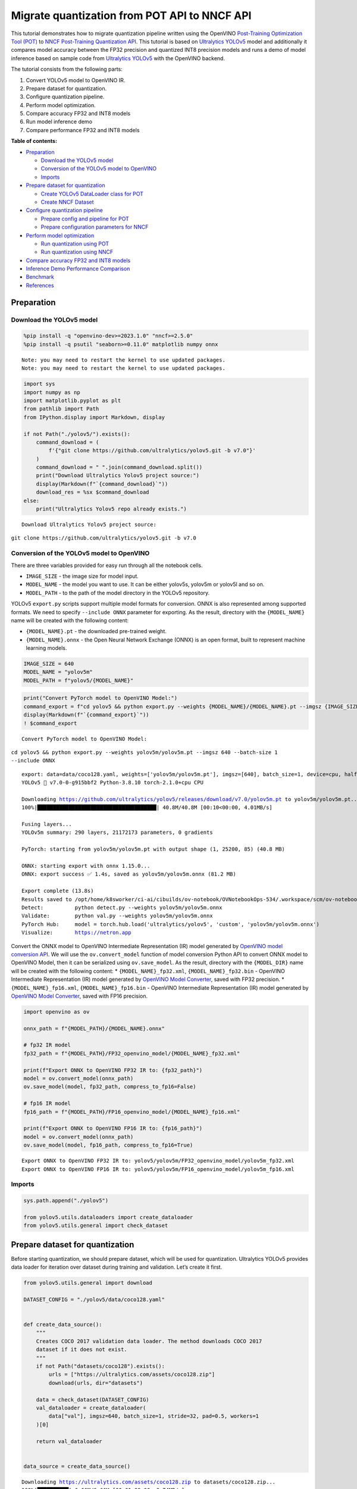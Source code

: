 Migrate quantization from POT API to NNCF API
=============================================

This tutorial demonstrates how to migrate quantization pipeline written
using the OpenVINO `Post-Training Optimization Tool
(POT) <https://docs.openvino.ai/2023.0/pot_introduction.html>`__ to
`NNCF Post-Training Quantization
API <https://docs.openvino.ai/nightly/basic_quantization_flow.html>`__.
This tutorial is based on `Ultralytics
YOLOv5 <https://github.com/ultralytics/yolov5>`__ model and additionally
it compares model accuracy between the FP32 precision and quantized INT8
precision models and runs a demo of model inference based on sample code
from `Ultralytics YOLOv5 <https://github.com/ultralytics/yolov5>`__ with
the OpenVINO backend.

The tutorial consists from the following parts:

1. Convert YOLOv5 model to OpenVINO IR.
2. Prepare dataset for quantization.
3. Configure quantization pipeline.
4. Perform model optimization.
5. Compare accuracy FP32 and INT8 models
6. Run model inference demo
7. Compare performance FP32 and INT8 models

**Table of contents:**


-  `Preparation <#preparation>`__

   -  `Download the YOLOv5 model <#download-the-yolov-model>`__
   -  `Conversion of the YOLOv5 model to
      OpenVINO <#conversion-of-the-yolov-model-to-openvino>`__
   -  `Imports <#imports>`__

-  `Prepare dataset for
   quantization <#prepare-dataset-for-quantization>`__

   -  `Create YOLOv5 DataLoader class for
      POT <#create-yolov-dataloader-class-for-pot>`__
   -  `Create NNCF Dataset <#create-nncf-dataset>`__

-  `Configure quantization
   pipeline <#configure-quantization-pipeline>`__

   -  `Prepare config and pipeline for
      POT <#prepare-config-and-pipeline-for-pot>`__
   -  `Prepare configuration parameters for
      NNCF <#prepare-configuration-parameters-for-nncf>`__

-  `Perform model optimization <#perform-model-optimization>`__

   -  `Run quantization using
      POT <#run-quantization-using-pot>`__
   -  `Run quantization using
      NNCF <#run-quantization-using-nncf>`__

-  `Compare accuracy FP32 and INT8
   models <#compare-accuracy-fp-and-int-models>`__
-  `Inference Demo Performance
   Comparison <#inference-demo-performance-comparison>`__
-  `Benchmark <#benchmark>`__
-  `References <#references>`__

Preparation 
-----------------------------------------------------

Download the YOLOv5 model 
~~~~~~~~~~~~~~~~~~~~~~~~~~~~~~~~~~~~~~~~~~~~~~~~~~~~~~~~~~~~~~~~~~~

.. code:: ipython3

    %pip install -q "openvino-dev>=2023.1.0" "nncf>=2.5.0"
    %pip install -q psutil "seaborn>=0.11.0" matplotlib numpy onnx


.. parsed-literal::

    Note: you may need to restart the kernel to use updated packages.
    Note: you may need to restart the kernel to use updated packages.


.. code:: ipython3

    import sys
    import numpy as np
    import matplotlib.pyplot as plt
    from pathlib import Path
    from IPython.display import Markdown, display
    
    if not Path("./yolov5/").exists():
        command_download = (
            f'{"git clone https://github.com/ultralytics/yolov5.git -b v7.0"}'
        )
        command_download = " ".join(command_download.split())
        print("Download Ultralytics Yolov5 project source:")
        display(Markdown(f"`{command_download}`"))
        download_res = %sx $command_download
    else:
        print("Ultralytics Yolov5 repo already exists.")


.. parsed-literal::

    Download Ultralytics Yolov5 project source:



``git clone https://github.com/ultralytics/yolov5.git -b v7.0``


Conversion of the YOLOv5 model to OpenVINO 
~~~~~~~~~~~~~~~~~~~~~~~~~~~~~~~~~~~~~~~~~~~~~~~~~~~~~~~~~~~~~~~~~~~~~~~~~~~~~~~~~~~~

There are three variables provided for easy run through all the notebook
cells.

-  ``IMAGE_SIZE`` - the image size for model input.
-  ``MODEL_NAME`` - the model you want to use. It can be either yolov5s,
   yolov5m or yolov5l and so on.
-  ``MODEL_PATH`` - to the path of the model directory in the YOLOv5
   repository.

YOLOv5 ``export.py`` scripts support multiple model formats for
conversion. ONNX is also represented among supported formats. We need to
specify ``--include ONNX`` parameter for exporting. As the result,
directory with the ``{MODEL_NAME}`` name will be created with the
following content:

-  ``{MODEL_NAME}.pt`` - the downloaded pre-trained weight.
-  ``{MODEL_NAME}.onnx`` - the Open Neural Network Exchange (ONNX) is an
   open format, built to represent machine learning models.

.. code:: ipython3

    IMAGE_SIZE = 640
    MODEL_NAME = "yolov5m"
    MODEL_PATH = f"yolov5/{MODEL_NAME}"

.. code:: ipython3

    print("Convert PyTorch model to OpenVINO Model:")
    command_export = f"cd yolov5 && python export.py --weights {MODEL_NAME}/{MODEL_NAME}.pt --imgsz {IMAGE_SIZE} --batch-size 1 --include ONNX"
    display(Markdown(f"`{command_export}`"))
    ! $command_export


.. parsed-literal::

    Convert PyTorch model to OpenVINO Model:



``cd yolov5 && python export.py --weights yolov5m/yolov5m.pt --imgsz 640 --batch-size 1 --include ONNX``


.. parsed-literal::

    export: data=data/coco128.yaml, weights=['yolov5m/yolov5m.pt'], imgsz=[640], batch_size=1, device=cpu, half=False, inplace=False, keras=False, optimize=False, int8=False, dynamic=False, simplify=False, opset=12, verbose=False, workspace=4, nms=False, agnostic_nms=False, topk_per_class=100, topk_all=100, iou_thres=0.45, conf_thres=0.25, include=['ONNX']
    YOLOv5 🚀 v7.0-0-g915bbf2 Python-3.8.10 torch-2.1.0+cpu CPU
    
    Downloading https://github.com/ultralytics/yolov5/releases/download/v7.0/yolov5m.pt to yolov5m/yolov5m.pt...
    100%|██████████████████████████████████████| 40.8M/40.8M [00:10<00:00, 4.01MB/s]
    
    Fusing layers... 
    YOLOv5m summary: 290 layers, 21172173 parameters, 0 gradients
    
    PyTorch: starting from yolov5m/yolov5m.pt with output shape (1, 25200, 85) (40.8 MB)
    
    ONNX: starting export with onnx 1.15.0...
    ONNX: export success ✅ 1.4s, saved as yolov5m/yolov5m.onnx (81.2 MB)
    
    Export complete (13.8s)
    Results saved to /opt/home/k8sworker/ci-ai/cibuilds/ov-notebook/OVNotebookOps-534/.workspace/scm/ov-notebook/notebooks/111-yolov5-quantization-migration/yolov5/yolov5m
    Detect:          python detect.py --weights yolov5m/yolov5m.onnx 
    Validate:        python val.py --weights yolov5m/yolov5m.onnx 
    PyTorch Hub:     model = torch.hub.load('ultralytics/yolov5', 'custom', 'yolov5m/yolov5m.onnx')  
    Visualize:       https://netron.app


Convert the ONNX model to OpenVINO Intermediate Representation (IR)
model generated by `OpenVINO model conversion
API <https://docs.openvino.ai/2023.0/openvino_docs_model_processing_introduction.html>`__.
We will use the ``ov.convert_model`` function of model conversion Python
API to convert ONNX model to OpenVINO Model, then it can be serialized
using ``ov.save_model``. As the result, directory with the
``{MODEL_DIR}`` name will be created with the following content: \*
``{MODEL_NAME}_fp32.xml``, ``{MODEL_NAME}_fp32.bin`` - OpenVINO
Intermediate Representation (IR) model generated by `OpenVINO Model
Converter <https://docs.openvino.ai/2023.0/openvino_docs_model_processing_introduction.html>`__,
saved with FP32 precision. \* ``{MODEL_NAME}_fp16.xml``,
``{MODEL_NAME}_fp16.bin`` - OpenVINO Intermediate Representation (IR)
model generated by `OpenVINO Model
Converter <https://docs.openvino.ai/2023.0/openvino_docs_model_processing_introduction.html>`__,
saved with FP16 precision.

.. code:: ipython3

    import openvino as ov
    
    onnx_path = f"{MODEL_PATH}/{MODEL_NAME}.onnx"
    
    # fp32 IR model
    fp32_path = f"{MODEL_PATH}/FP32_openvino_model/{MODEL_NAME}_fp32.xml"
    
    print(f"Export ONNX to OpenVINO FP32 IR to: {fp32_path}")
    model = ov.convert_model(onnx_path)
    ov.save_model(model, fp32_path, compress_to_fp16=False)
    
    # fp16 IR model
    fp16_path = f"{MODEL_PATH}/FP16_openvino_model/{MODEL_NAME}_fp16.xml"
    
    print(f"Export ONNX to OpenVINO FP16 IR to: {fp16_path}")
    model = ov.convert_model(onnx_path)
    ov.save_model(model, fp16_path, compress_to_fp16=True)


.. parsed-literal::

    Export ONNX to OpenVINO FP32 IR to: yolov5/yolov5m/FP32_openvino_model/yolov5m_fp32.xml
    Export ONNX to OpenVINO FP16 IR to: yolov5/yolov5m/FP16_openvino_model/yolov5m_fp16.xml


Imports 
~~~~~~~~~~~~~~~~~~~~~~~~~~~~~~~~~~~~~~~~~~~~~~~~~

.. code:: ipython3

    sys.path.append("./yolov5")
    
    from yolov5.utils.dataloaders import create_dataloader
    from yolov5.utils.general import check_dataset

Prepare dataset for quantization 
--------------------------------------------------------------------------

Before starting quantization, we should prepare dataset, which will be
used for quantization. Ultralytics YOLOv5 provides data loader for
iteration over dataset during training and validation. Let’s create it
first.

.. code:: ipython3

    from yolov5.utils.general import download
    
    DATASET_CONFIG = "./yolov5/data/coco128.yaml"
    
    
    def create_data_source():
        """
        Creates COCO 2017 validation data loader. The method downloads COCO 2017
        dataset if it does not exist.
        """
        if not Path("datasets/coco128").exists():
            urls = ["https://ultralytics.com/assets/coco128.zip"]
            download(urls, dir="datasets")
    
        data = check_dataset(DATASET_CONFIG)
        val_dataloader = create_dataloader(
            data["val"], imgsz=640, batch_size=1, stride=32, pad=0.5, workers=1
        )[0]
    
        return val_dataloader
    
    
    data_source = create_data_source()


.. parsed-literal::

    Downloading https://ultralytics.com/assets/coco128.zip to datasets/coco128.zip...
    100%|██████████| 6.66M/6.66M [00:01<00:00, 3.74MB/s]
    Unzipping datasets/coco128.zip...
    Scanning /opt/home/k8sworker/ci-ai/cibuilds/ov-notebook/OVNotebookOps-534/.workspace/scm/ov-notebook/notebooks/111-yolov5-quantization-migration/datasets/coco128/labels/train2017... 126 images, 2 backgrounds, 0 corrupt: 100%|██████████| 128/128 00:00
    New cache created: /opt/home/k8sworker/ci-ai/cibuilds/ov-notebook/OVNotebookOps-534/.workspace/scm/ov-notebook/notebooks/111-yolov5-quantization-migration/datasets/coco128/labels/train2017.cache


Create YOLOv5 DataLoader class for POT 
~~~~~~~~~~~~~~~~~~~~~~~~~~~~~~~~~~~~~~~~~~~~~~~~~~~~~~~~~~~~~~~~~~~~~~~~~~~~~~~~

Create a class for loading the YOLOv5 dataset and annotation which
inherits from POT API class DataLoader.
``openvino.tools.pot.DataLoader`` interface allows acquiring data from a
dataset and applying model-specific pre-processing providing access by
index. Any implementation should override the following methods:

-  The ``__len__()``, returns the size of the dataset.

-  The ``__getitem__()``, provides access to the data by index in range
   of 0 to ``len(self)``. It can also encapsulate the logic of
   model-specific pre-processing. This method should return data in the
   (data, annotation) format, in which:

   -  The ``data`` is the input that is passed to the model at inference
      so that it should be properly preprocessed. It can be either the
      ``numpy.array`` object or a dictionary, where the key is the name
      of the model input and value is ``numpy.array`` which corresponds
      to this input.

   -  The ``annotation`` is not used by the Default Quantization method.
      Therefore, this object can be None in this case.

.. code:: ipython3

    from openvino.tools.pot.api import DataLoader
    
    class YOLOv5POTDataLoader(DataLoader):
        """Inherit from DataLoader function and implement for YOLOv5."""
    
        def __init__(self, data_source):
            super().__init__({})
            self._data_loader = data_source
            self._data_iter = iter(self._data_loader)
    
        def __len__(self):
            return len(self._data_loader.dataset)
    
        def __getitem__(self, item):
            try:
                batch_data = next(self._data_iter)
            except StopIteration:
                self._data_iter = iter(self._data_loader)
                batch_data = next(self._data_iter)
    
            im, target, path, shape = batch_data
    
            im = im.float()
            im /= 255
            nb, _, height, width = im.shape
            img = im.cpu().detach().numpy()
            target = target.cpu().detach().numpy()
    
            annotation = dict()
            annotation["image_path"] = path
            annotation["target"] = target
            annotation["batch_size"] = nb
            annotation["shape"] = shape
            annotation["width"] = width
            annotation["height"] = height
            annotation["img"] = img
    
            return (item, annotation), img
    
    pot_data_loader = YOLOv5POTDataLoader(data_source)


.. parsed-literal::

    [ DEBUG ] Creating converter from 7 to 5
    [ DEBUG ] Creating converter from 5 to 7
    [ DEBUG ] Creating converter from 7 to 5
    [ DEBUG ] Creating converter from 5 to 7
    [ WARNING ] /opt/home/k8sworker/ci-ai/cibuilds/ov-notebook/OVNotebookOps-534/.workspace/scm/ov-notebook/.venv/lib/python3.8/site-packages/openvino/tools/accuracy_checker/preprocessor/launcher_preprocessing/ie_preprocessor.py:21: FutureWarning: OpenVINO Inference Engine Python API is deprecated and will be removed in 2024.0 release.For instructions on transitioning to the new API, please refer to https://docs.openvino.ai/latest/openvino_2_0_transition_guide.html
      from openvino.inference_engine import ResizeAlgorithm, PreProcessInfo, ColorFormat, MeanVariant  # pylint: disable=import-outside-toplevel,package-absolute-imports
    
    [ WARNING ] /opt/home/k8sworker/ci-ai/cibuilds/ov-notebook/OVNotebookOps-534/.workspace/scm/ov-notebook/.venv/lib/python3.8/site-packages/openvino/tools/accuracy_checker/launcher/dlsdk_launcher.py:60: FutureWarning: OpenVINO nGraph Python API is deprecated and will be removed in 2024.0 release.For instructions on transitioning to the new API, please refer to https://docs.openvino.ai/latest/openvino_2_0_transition_guide.html
      import ngraph as ng
    


.. parsed-literal::

    Post-training Optimization Tool is deprecated and will be removed in the future. Please use Neural Network Compression Framework instead: https://github.com/openvinotoolkit/nncf
    Nevergrad package could not be imported. If you are planning to use any hyperparameter optimization algo, consider installing it using pip. This implies advanced usage of the tool. Note that nevergrad is compatible only with Python 3.7+


Create NNCF Dataset 
~~~~~~~~~~~~~~~~~~~~~~~~~~~~~~~~~~~~~~~~~~~~~~~~~~~~~~~~~~~~~

For preparing quantization dataset for NNCF, we should wrap
framework-specific data source into ``nncf.Dataset`` instance.
Additionally, to transform data into model expected format we can define
transformation function, which accept data item for single dataset
iteration and transform it for feeding into model (e.g. in simplest
case, if data item contains input tensor and annotation, we should
extract only input data from it and convert it into model expected
format).

.. code:: ipython3

    import nncf
    
    # Define the transformation method. This method should take a data item returned
    # per iteration through the `data_source` object and transform it into the model's
    # expected input that can be used for the model inference.
    def transform_fn(data_item):
        # unpack input images tensor
        images = data_item[0]
        # convert input tensor into float format
        images = images.float()
        # scale input
        images = images / 255
        # convert torch tensor to numpy array
        images = images.cpu().detach().numpy()
        return images
    
    # Wrap framework-specific data source into the `nncf.Dataset` object.
    nncf_calibration_dataset = nncf.Dataset(data_source, transform_fn)


.. parsed-literal::

    INFO:nncf:NNCF initialized successfully. Supported frameworks detected: torch, tensorflow, onnx, openvino


Configure quantization pipeline 
-------------------------------------------------------------------------

Next, we should define quantization algorithm parameters.

Prepare config and pipeline for POT 
~~~~~~~~~~~~~~~~~~~~~~~~~~~~~~~~~~~~~~~~~~~~~~~~~~~~~~~~~~~~~~~~~~~~~~~~~~~~~

in POT, all quantization parameters should be defined using
configuration dictionary. Config consists of 3 sections: ``algorithms``
for description quantization algorithm parameters, ``engine`` for
description inference pipeline parameters (if required) and ``model``
contains path to floating point model.

.. code:: ipython3

    algorithms_config = [
        {
            "name": "DefaultQuantization",
            "params": {
                "preset": "mixed",
                "stat_subset_size": 300,
                "target_device": "CPU"
            },
        }
    ]
    
    engine_config = {"device": "CPU"}
    
    model_config = {
        "model_name": f"{MODEL_NAME}",
        "model": fp32_path,
        "weights": fp32_path.replace(".xml", ".bin"),
    }

When we define configs, we should create quantization engine class (in
our case, default ``IEEngine`` will be enough) and build quantization
pipeline using ``create_pipeline`` function.

.. code:: ipython3

    from openvino.tools.pot.engines.ie_engine import IEEngine
    from openvino.tools.pot.graph import load_model
    from openvino.tools.pot.pipeline.initializer import create_pipeline
    
    #  Load model as POT model representation
    pot_model = load_model(model_config)
    
    #  Initialize the engine for metric calculation and statistics collection.
    engine = IEEngine(config=engine_config, data_loader=pot_data_loader)
    
    # Step 5: Create a pipeline of compression algorithms.
    pipeline = create_pipeline(algorithms_config, engine)

Prepare configuration parameters for NNCF 
~~~~~~~~~~~~~~~~~~~~~~~~~~~~~~~~~~~~~~~~~~~~~~~~~~~~~~~~~~~~~~~~~~~~~~~~~~~~~~~~~~~

Post-training quantization pipeline in NNCF represented by
``nncf.quantize`` function for Default Quantization Algorithm and
``nncf.quantize_with_accuracy_control`` for Accuracy Aware Quantization.
Quantization parameters ``preset``, ``model_type``, ``subset_size``,
``fast_bias_correction``, ``ignored_scope`` are arguments of function.
More details about supported parameters and formats can be found in NNCF
Post-Training Quantization
`documentation <https://docs.openvino.ai/2023.0/basic_qauntization_flow.html#tune-quantization-parameters>`__.
NNCF also expect providing model object in inference framework format,
in our case ``ov.Model`` instance created using ``core.read_model`` or
``ov.convert_model``.

.. code:: ipython3

    subset_size = 300
    preset = nncf.QuantizationPreset.MIXED

Perform model optimization 
--------------------------------------------------------------------

Run quantization using POT 
~~~~~~~~~~~~~~~~~~~~~~~~~~~~~~~~~~~~~~~~~~~~~~~~~~~~~~~~~~~~~~~~~~~~

To start model quantization using POT API, we should call
``pipeline.run(pot_model)`` method. As the result, we got quantized
model representation from POT, which can be saved on disk using
``openvino.tools.pot.graph.save_model`` function. Optionally, we can
compress model weights to quantized precision in order to reduce the
size of final .bin file.

.. code:: ipython3

    from openvino.tools.pot.graph.model_utils import compress_model_weights
    from openvino.tools.pot.graph import load_model, save_model
    
    compressed_model = pipeline.run(pot_model)
    compress_model_weights(compressed_model)
    optimized_save_dir = Path(f"{MODEL_PATH}/POT_INT8_openvino_model/")
    save_model(compressed_model, optimized_save_dir, model_config["model_name"] + "_int8")
    pot_int8_path = f"{optimized_save_dir}/{MODEL_NAME}_int8.xml"

Run quantization using NNCF 
~~~~~~~~~~~~~~~~~~~~~~~~~~~~~~~~~~~~~~~~~~~~~~~~~~~~~~~~~~~~~~~~~~~~~

To run NNCF quantization, we should call ``nncf.quantize`` function. As
the result, the function returns quantized model in the same format like
input model, so it means that quantized model ready to be compiled on
device for inference and can be saved on disk using
``openvino.save_model``.

.. code:: ipython3

    core = ov.Core()
    ov_model = core.read_model(fp32_path)
    quantized_model = nncf.quantize(
        ov_model, nncf_calibration_dataset, preset=preset, subset_size=subset_size
    )
    nncf_int8_path = f"{MODEL_PATH}/NNCF_INT8_openvino_model/{MODEL_NAME}_int8.xml"
    ov.save_model(quantized_model, nncf_int8_path, compress_to_fp16=False)


.. parsed-literal::

    2023-10-30 22:46:22.063247: I tensorflow/core/util/port.cc:110] oneDNN custom operations are on. You may see slightly different numerical results due to floating-point round-off errors from different computation orders. To turn them off, set the environment variable `TF_ENABLE_ONEDNN_OPTS=0`.
    2023-10-30 22:46:22.095130: I tensorflow/core/platform/cpu_feature_guard.cc:182] This TensorFlow binary is optimized to use available CPU instructions in performance-critical operations.
    To enable the following instructions: AVX2 AVX512F AVX512_VNNI FMA, in other operations, rebuild TensorFlow with the appropriate compiler flags.
    2023-10-30 22:46:22.494703: W tensorflow/compiler/tf2tensorrt/utils/py_utils.cc:38] TF-TRT Warning: Could not find TensorRT
    Statistics collection:  43%|████▎     | 128/300 [00:31<00:42,  4.01it/s]
    Applying Fast Bias correction: 100%|██████████| 82/82 [00:10<00:00,  8.09it/s]


Compare accuracy FP32 and INT8 models 
-------------------------------------------------------------------------------

For getting accuracy results, we will use ``yolov5.val.run`` function
which already supports OpenVINO backend. For making int8 model is
compatible with Ultralytics provided validation pipeline, we also should
provide metadata with information about supported class names in the
same directory, where model located.

.. code:: ipython3

    from yolov5.export import attempt_load, yaml_save
    from yolov5.val import run as validation_fn
    
    
    model = attempt_load(
        f"{MODEL_PATH}/{MODEL_NAME}.pt", device="cpu", inplace=True, fuse=True
    ) 
    metadata = {"stride": int(max(model.stride)), "names": model.names}  # model metadata
    yaml_save(Path(nncf_int8_path).with_suffix(".yaml"), metadata)
    yaml_save(Path(pot_int8_path).with_suffix(".yaml"), metadata)
    yaml_save(Path(fp32_path).with_suffix(".yaml"), metadata)


.. parsed-literal::

    Fusing layers... 
    YOLOv5m summary: 290 layers, 21172173 parameters, 0 gradients


.. code:: ipython3

    print("Checking the accuracy of the original model:")
    fp32_metrics = validation_fn(
        data=DATASET_CONFIG,
        weights=Path(fp32_path).parent,
        batch_size=1,
        workers=1,
        plots=False,
        device="cpu",
        iou_thres=0.65,
    )
    
    fp32_ap5 = fp32_metrics[0][2]
    fp32_ap_full = fp32_metrics[0][3]
    print(f"mAP@.5 = {fp32_ap5}")
    print(f"mAP@.5:.95 = {fp32_ap_full}")


.. parsed-literal::

    YOLOv5 🚀 v7.0-0-g915bbf2 Python-3.8.10 torch-2.1.0+cpu CPU
    
    Loading yolov5/yolov5m/FP32_openvino_model for OpenVINO inference...


.. parsed-literal::

    Checking the accuracy of the original model:


.. parsed-literal::

    Forcing --batch-size 1 square inference (1,3,640,640) for non-PyTorch models
    val: Scanning /opt/home/k8sworker/ci-ai/cibuilds/ov-notebook/OVNotebookOps-534/.workspace/scm/ov-notebook/notebooks/111-yolov5-quantization-migration/datasets/coco128/labels/train2017.cache... 126 images, 2 backgrounds, 0 corrupt: 100%|██████████| 128/128 00:00
                     Class     Images  Instances          P          R      mAP50   mAP50-95: 100%|██████████| 128/128 00:05
                       all        128        929      0.726      0.687      0.769      0.554
    Speed: 0.2ms pre-process, 36.1ms inference, 3.5ms NMS per image at shape (1, 3, 640, 640)
    Results saved to yolov5/runs/val/exp


.. parsed-literal::

    mAP@.5 = 0.7686009694748247
    mAP@.5:.95 = 0.5541065589219657


.. code:: ipython3

    print("Checking the accuracy of the POT int8 model:")
    int8_metrics = validation_fn(
        data=DATASET_CONFIG,
        weights=Path(pot_int8_path).parent,
        batch_size=1,
        workers=1,
        plots=False,
        device="cpu",
        iou_thres=0.65,
    )
    
    pot_int8_ap5 = int8_metrics[0][2]
    pot_int8_ap_full = int8_metrics[0][3]
    print(f"mAP@.5 = {pot_int8_ap5}")
    print(f"mAP@.5:.95 = {pot_int8_ap_full}")


.. parsed-literal::

    YOLOv5 🚀 v7.0-0-g915bbf2 Python-3.8.10 torch-2.1.0+cpu CPU
    
    Loading yolov5/yolov5m/POT_INT8_openvino_model for OpenVINO inference...


.. parsed-literal::

    Checking the accuracy of the POT int8 model:


.. parsed-literal::

    Forcing --batch-size 1 square inference (1,3,640,640) for non-PyTorch models
    val: Scanning /opt/home/k8sworker/ci-ai/cibuilds/ov-notebook/OVNotebookOps-534/.workspace/scm/ov-notebook/notebooks/111-yolov5-quantization-migration/datasets/coco128/labels/train2017.cache... 126 images, 2 backgrounds, 0 corrupt: 100%|██████████| 128/128 00:00
                     Class     Images  Instances          P          R      mAP50   mAP50-95: 100%|██████████| 128/128 00:03
                       all        128        929      0.761      0.677      0.773      0.548
    Speed: 0.2ms pre-process, 17.6ms inference, 3.9ms NMS per image at shape (1, 3, 640, 640)
    Results saved to yolov5/runs/val/exp2


.. parsed-literal::

    mAP@.5 = 0.7726143212109754
    mAP@.5:.95 = 0.5482902837946336


.. code:: ipython3

    print("Checking the accuracy of the NNCF int8 model:")
    int8_metrics = validation_fn(
        data=DATASET_CONFIG,
        weights=Path(nncf_int8_path).parent,
        batch_size=1,
        workers=1,
        plots=False,
        device="cpu",
        iou_thres=0.65,
    )
    
    nncf_int8_ap5 = int8_metrics[0][2]
    nncf_int8_ap_full = int8_metrics[0][3]
    print(f"mAP@.5 = {nncf_int8_ap5}")
    print(f"mAP@.5:.95 = {nncf_int8_ap_full}")


.. parsed-literal::

    YOLOv5 🚀 v7.0-0-g915bbf2 Python-3.8.10 torch-2.1.0+cpu CPU
    
    Loading yolov5/yolov5m/NNCF_INT8_openvino_model for OpenVINO inference...


.. parsed-literal::

    Checking the accuracy of the NNCF int8 model:


.. parsed-literal::

    Forcing --batch-size 1 square inference (1,3,640,640) for non-PyTorch models
    val: Scanning /opt/home/k8sworker/ci-ai/cibuilds/ov-notebook/OVNotebookOps-534/.workspace/scm/ov-notebook/notebooks/111-yolov5-quantization-migration/datasets/coco128/labels/train2017.cache... 126 images, 2 backgrounds, 0 corrupt: 100%|██████████| 128/128 00:00
                     Class     Images  Instances          P          R      mAP50   mAP50-95: 100%|██████████| 128/128 00:03
                       all        128        929      0.742      0.684      0.766      0.546
    Speed: 0.2ms pre-process, 17.3ms inference, 3.7ms NMS per image at shape (1, 3, 640, 640)
    Results saved to yolov5/runs/val/exp3


.. parsed-literal::

    mAP@.5 = 0.7660170261123679
    mAP@.5:.95 = 0.5460759842467641


Compare Average Precision of quantized INT8 model with original FP32
model.

.. code:: ipython3

    %matplotlib inline
    plt.style.use("seaborn-deep")
    fp32_acc = np.array([fp32_ap5, fp32_ap_full])
    pot_int8_acc = np.array([pot_int8_ap5, pot_int8_ap_full])
    nncf_int8_acc = np.array([nncf_int8_ap5, nncf_int8_ap_full])
    x_data = ("AP@0.5", "AP@0.5:0.95")
    x_axis = np.arange(len(x_data))
    fig = plt.figure()
    fig.patch.set_facecolor("#FFFFFF")
    fig.patch.set_alpha(0.7)
    ax = fig.add_subplot(111)
    plt.bar(x_axis - 0.2, fp32_acc, 0.3, label="FP32")
    for i in range(0, len(x_axis)):
        plt.text(
            i - 0.3,
            round(fp32_acc[i], 3) + 0.01,
            str(round(fp32_acc[i], 3)),
            fontweight="bold",
        )
    plt.bar(x_axis + 0.15, pot_int8_acc, 0.3, label="POT INT8")
    for i in range(0, len(x_axis)):
        plt.text(
            i + 0.05,
            round(pot_int8_acc[i], 3) + 0.01,
            str(round(pot_int8_acc[i], 3)),
            fontweight="bold",
        )
    
    plt.bar(x_axis + 0.5, nncf_int8_acc, 0.3, label="NNCF INT8")
    for i in range(0, len(x_axis)):
        plt.text(
            i + 0.4,
            round(nncf_int8_acc[i], 3) + 0.01,
            str(round(nncf_int8_acc[i], 3)),
            fontweight="bold",
        )
    plt.xticks(x_axis, x_data)
    plt.xlabel("Average Precision")
    plt.title("Compare Yolov5 FP32 and INT8 model average precision")
    
    plt.legend()
    plt.show()



.. image:: 111-yolov5-quantization-migration-with-output_files/111-yolov5-quantization-migration-with-output_34_0.png


Inference Demo Performance Comparison 
-------------------------------------------------------------------------------

This part shows how to use the Ultralytics model detection code
`detect.py <https://github.com/ultralytics/yolov5/blob/master/detect.py>`__
to run synchronous inference, using the OpenVINO Python API on two
images.

.. code:: ipython3

    from yolov5.utils.general import increment_path
    
    fp32_save_dir = increment_path(Path('./yolov5/runs/detect/exp'))

.. code:: ipython3

    command_detect = "cd yolov5 && python detect.py --weights ./yolov5m/FP32_openvino_model"
    display(Markdown(f"`{command_detect}`"))
    %sx $command_detect



``cd yolov5 && python detect.py --weights ./yolov5m/FP32_openvino_model``




.. parsed-literal::

    ["\x1b[34m\x1b[1mdetect: \x1b[0mweights=['./yolov5m/FP32_openvino_model'], source=data/images, data=data/coco128.yaml, imgsz=[640, 640], conf_thres=0.25, iou_thres=0.45, max_det=1000, device=, view_img=False, save_txt=False, save_conf=False, save_crop=False, nosave=False, classes=None, agnostic_nms=False, augment=False, visualize=False, update=False, project=runs/detect, name=exp, exist_ok=False, line_thickness=3, hide_labels=False, hide_conf=False, half=False, dnn=False, vid_stride=1",
     'YOLOv5 🚀 v7.0-0-g915bbf2 Python-3.8.10 torch-2.1.0+cpu CPU',
     '',
     'Loading yolov5m/FP32_openvino_model for OpenVINO inference...',
     'image 1/2 /opt/home/k8sworker/ci-ai/cibuilds/ov-notebook/OVNotebookOps-534/.workspace/scm/ov-notebook/notebooks/111-yolov5-quantization-migration/yolov5/data/images/bus.jpg: 640x640 4 persons, 1 bus, 57.4ms',
     'image 2/2 /opt/home/k8sworker/ci-ai/cibuilds/ov-notebook/OVNotebookOps-534/.workspace/scm/ov-notebook/notebooks/111-yolov5-quantization-migration/yolov5/data/images/zidane.jpg: 640x640 3 persons, 2 ties, 42.3ms',
     'Speed: 1.4ms pre-process, 49.8ms inference, 1.3ms NMS per image at shape (1, 3, 640, 640)',
     'Results saved to \x1b[1mruns/detect/exp\x1b[0m']



.. code:: ipython3

    pot_save_dir = increment_path(Path('./yolov5/runs/detect/exp'))
    command_detect = "cd yolov5 && python detect.py --weights ./yolov5m/POT_INT8_openvino_model"
    display(Markdown(f"`{command_detect}`"))
    %sx $command_detect



``cd yolov5 && python detect.py --weights ./yolov5m/POT_INT8_openvino_model``




.. parsed-literal::

    ["\x1b[34m\x1b[1mdetect: \x1b[0mweights=['./yolov5m/POT_INT8_openvino_model'], source=data/images, data=data/coco128.yaml, imgsz=[640, 640], conf_thres=0.25, iou_thres=0.45, max_det=1000, device=, view_img=False, save_txt=False, save_conf=False, save_crop=False, nosave=False, classes=None, agnostic_nms=False, augment=False, visualize=False, update=False, project=runs/detect, name=exp, exist_ok=False, line_thickness=3, hide_labels=False, hide_conf=False, half=False, dnn=False, vid_stride=1",
     'YOLOv5 🚀 v7.0-0-g915bbf2 Python-3.8.10 torch-2.1.0+cpu CPU',
     '',
     'Loading yolov5m/POT_INT8_openvino_model for OpenVINO inference...',
     'image 1/2 /opt/home/k8sworker/ci-ai/cibuilds/ov-notebook/OVNotebookOps-534/.workspace/scm/ov-notebook/notebooks/111-yolov5-quantization-migration/yolov5/data/images/bus.jpg: 640x640 4 persons, 1 bus, 36.7ms',
     'image 2/2 /opt/home/k8sworker/ci-ai/cibuilds/ov-notebook/OVNotebookOps-534/.workspace/scm/ov-notebook/notebooks/111-yolov5-quantization-migration/yolov5/data/images/zidane.jpg: 640x640 3 persons, 1 tie, 31.5ms',
     'Speed: 1.5ms pre-process, 34.1ms inference, 1.4ms NMS per image at shape (1, 3, 640, 640)',
     'Results saved to \x1b[1mruns/detect/exp2\x1b[0m']



.. code:: ipython3

    nncf_save_dir = increment_path(Path('./yolov5/runs/detect/exp'))
    command_detect = "cd yolov5 && python detect.py --weights ./yolov5m/NNCF_INT8_openvino_model"
    display(Markdown(f"`{command_detect}`"))
    %sx $command_detect



``cd yolov5 && python detect.py --weights ./yolov5m/NNCF_INT8_openvino_model``




.. parsed-literal::

    ["\x1b[34m\x1b[1mdetect: \x1b[0mweights=['./yolov5m/NNCF_INT8_openvino_model'], source=data/images, data=data/coco128.yaml, imgsz=[640, 640], conf_thres=0.25, iou_thres=0.45, max_det=1000, device=, view_img=False, save_txt=False, save_conf=False, save_crop=False, nosave=False, classes=None, agnostic_nms=False, augment=False, visualize=False, update=False, project=runs/detect, name=exp, exist_ok=False, line_thickness=3, hide_labels=False, hide_conf=False, half=False, dnn=False, vid_stride=1",
     'YOLOv5 🚀 v7.0-0-g915bbf2 Python-3.8.10 torch-2.1.0+cpu CPU',
     '',
     'Loading yolov5m/NNCF_INT8_openvino_model for OpenVINO inference...',
     'image 1/2 /opt/home/k8sworker/ci-ai/cibuilds/ov-notebook/OVNotebookOps-534/.workspace/scm/ov-notebook/notebooks/111-yolov5-quantization-migration/yolov5/data/images/bus.jpg: 640x640 4 persons, 1 bus, 37.3ms',
     'image 2/2 /opt/home/k8sworker/ci-ai/cibuilds/ov-notebook/OVNotebookOps-534/.workspace/scm/ov-notebook/notebooks/111-yolov5-quantization-migration/yolov5/data/images/zidane.jpg: 640x640 3 persons, 2 ties, 30.5ms',
     'Speed: 1.5ms pre-process, 33.9ms inference, 1.4ms NMS per image at shape (1, 3, 640, 640)',
     'Results saved to \x1b[1mruns/detect/exp3\x1b[0m']



.. code:: ipython3

    %matplotlib inline
    import matplotlib.image as mpimg
    
    fig2, axs = plt.subplots(1, 4, figsize=(20, 20))
    fig2.patch.set_facecolor("#FFFFFF")
    fig2.patch.set_alpha(0.7)
    ori = mpimg.imread("./yolov5/data/images/bus.jpg")
    fp32_result = mpimg.imread(fp32_save_dir / "bus.jpg")
    pot_result = mpimg.imread(pot_save_dir / "bus.jpg")
    nncf_result = mpimg.imread(nncf_save_dir / "bus.jpg")
    titles = ["Original", "FP32", "POT INT8", "NNCF INT8"]
    imgs = [ori, fp32_result, pot_result, nncf_result]
    for ax, img, title in zip(axs, imgs, titles):
        ax.imshow(img)
        ax.set_title(title)
        ax.grid(False)
        ax.set_xticks([])
        ax.set_yticks([])



.. image:: 111-yolov5-quantization-migration-with-output_files/111-yolov5-quantization-migration-with-output_40_0.png


Benchmark 
---------------------------------------------------

.. code:: ipython3

    gpu_available = "GPU" in core.available_devices
    
    print("Inference FP32 model (OpenVINO IR) on CPU")
    !benchmark_app -m  {fp32_path} -d CPU -api async -t 15
    
    if gpu_available:
        print("Inference FP32 model (OpenVINO IR) on GPU")
        !benchmark_app -m  {fp32_path} -d GPU -api async -t 15


.. parsed-literal::

    Inference FP32 model (OpenVINO IR) on CPU
    [Step 1/11] Parsing and validating input arguments
    [ INFO ] Parsing input parameters
    [Step 2/11] Loading OpenVINO Runtime
    [ INFO ] OpenVINO:
    [ INFO ] Build ................................. 2023.1.0-12185-9e6b00e51cd-releases/2023/1
    [ INFO ] 
    [ INFO ] Device info:
    [ INFO ] CPU
    [ INFO ] Build ................................. 2023.1.0-12185-9e6b00e51cd-releases/2023/1
    [ INFO ] 
    [ INFO ] 
    [Step 3/11] Setting device configuration
    [ WARNING ] Performance hint was not explicitly specified in command line. Device(CPU) performance hint will be set to PerformanceMode.THROUGHPUT.
    [Step 4/11] Reading model files
    [ INFO ] Loading model files
    [ INFO ] Read model took 39.90 ms
    [ INFO ] Original model I/O parameters:
    [ INFO ] Model inputs:
    [ INFO ]     images (node: images) : f32 / [...] / [1,3,640,640]
    [ INFO ] Model outputs:
    [ INFO ]     output0 (node: output0) : f32 / [...] / [1,25200,85]
    [Step 5/11] Resizing model to match image sizes and given batch
    [ INFO ] Model batch size: 1
    [Step 6/11] Configuring input of the model
    [ INFO ] Model inputs:
    [ INFO ]     images (node: images) : u8 / [N,C,H,W] / [1,3,640,640]
    [ INFO ] Model outputs:
    [ INFO ]     output0 (node: output0) : f32 / [...] / [1,25200,85]
    [Step 7/11] Loading the model to the device
    [ INFO ] Compile model took 322.73 ms
    [Step 8/11] Querying optimal runtime parameters
    [ INFO ] Model:
    [ INFO ]   NETWORK_NAME: main_graph
    [ INFO ]   OPTIMAL_NUMBER_OF_INFER_REQUESTS: 6
    [ INFO ]   NUM_STREAMS: 6
    [ INFO ]   AFFINITY: Affinity.CORE
    [ INFO ]   INFERENCE_NUM_THREADS: 24
    [ INFO ]   PERF_COUNT: False
    [ INFO ]   INFERENCE_PRECISION_HINT: <Type: 'float32'>
    [ INFO ]   PERFORMANCE_HINT: PerformanceMode.THROUGHPUT
    [ INFO ]   EXECUTION_MODE_HINT: ExecutionMode.PERFORMANCE
    [ INFO ]   PERFORMANCE_HINT_NUM_REQUESTS: 0
    [ INFO ]   ENABLE_CPU_PINNING: True
    [ INFO ]   SCHEDULING_CORE_TYPE: SchedulingCoreType.ANY_CORE
    [ INFO ]   ENABLE_HYPER_THREADING: True
    [ INFO ]   EXECUTION_DEVICES: ['CPU']
    [ INFO ]   CPU_DENORMALS_OPTIMIZATION: False
    [ INFO ]   CPU_SPARSE_WEIGHTS_DECOMPRESSION_RATE: 1.0
    [Step 9/11] Creating infer requests and preparing input tensors
    [ WARNING ] No input files were given for input 'images'!. This input will be filled with random values!
    [ INFO ] Fill input 'images' with random values 
    [Step 10/11] Measuring performance (Start inference asynchronously, 6 inference requests, limits: 15000 ms duration)
    [ INFO ] Benchmarking in inference only mode (inputs filling are not included in measurement loop).
    [ INFO ] First inference took 102.38 ms
    [Step 11/11] Dumping statistics report
    [ INFO ] Execution Devices:['CPU']
    [ INFO ] Count:            450 iterations
    [ INFO ] Duration:         15134.50 ms
    [ INFO ] Latency:
    [ INFO ]    Median:        201.54 ms
    [ INFO ]    Average:       200.97 ms
    [ INFO ]    Min:           133.47 ms
    [ INFO ]    Max:           216.06 ms
    [ INFO ] Throughput:   29.73 FPS


.. code:: ipython3

    print("Inference FP16 model (OpenVINO IR) on CPU")
    !benchmark_app -m {fp16_path} -d CPU -api async -t 15
    
    if gpu_available:
        print("Inference FP16 model (OpenVINO IR) on GPU")
        !benchmark_app -m {fp16_path} -d GPU -api async -t 15


.. parsed-literal::

    Inference FP16 model (OpenVINO IR) on CPU
    [Step 1/11] Parsing and validating input arguments
    [ INFO ] Parsing input parameters
    [Step 2/11] Loading OpenVINO Runtime
    [ INFO ] OpenVINO:
    [ INFO ] Build ................................. 2023.1.0-12185-9e6b00e51cd-releases/2023/1
    [ INFO ] 
    [ INFO ] Device info:
    [ INFO ] CPU
    [ INFO ] Build ................................. 2023.1.0-12185-9e6b00e51cd-releases/2023/1
    [ INFO ] 
    [ INFO ] 
    [Step 3/11] Setting device configuration
    [ WARNING ] Performance hint was not explicitly specified in command line. Device(CPU) performance hint will be set to PerformanceMode.THROUGHPUT.
    [Step 4/11] Reading model files
    [ INFO ] Loading model files
    [ INFO ] Read model took 33.36 ms
    [ INFO ] Original model I/O parameters:
    [ INFO ] Model inputs:
    [ INFO ]     images (node: images) : f32 / [...] / [1,3,640,640]
    [ INFO ] Model outputs:
    [ INFO ]     output0 (node: output0) : f32 / [...] / [1,25200,85]
    [Step 5/11] Resizing model to match image sizes and given batch
    [ INFO ] Model batch size: 1
    [Step 6/11] Configuring input of the model
    [ INFO ] Model inputs:
    [ INFO ]     images (node: images) : u8 / [N,C,H,W] / [1,3,640,640]
    [ INFO ] Model outputs:
    [ INFO ]     output0 (node: output0) : f32 / [...] / [1,25200,85]
    [Step 7/11] Loading the model to the device
    [ INFO ] Compile model took 346.06 ms
    [Step 8/11] Querying optimal runtime parameters
    [ INFO ] Model:
    [ INFO ]   NETWORK_NAME: main_graph
    [ INFO ]   OPTIMAL_NUMBER_OF_INFER_REQUESTS: 6
    [ INFO ]   NUM_STREAMS: 6
    [ INFO ]   AFFINITY: Affinity.CORE
    [ INFO ]   INFERENCE_NUM_THREADS: 24
    [ INFO ]   PERF_COUNT: False
    [ INFO ]   INFERENCE_PRECISION_HINT: <Type: 'float32'>
    [ INFO ]   PERFORMANCE_HINT: PerformanceMode.THROUGHPUT
    [ INFO ]   EXECUTION_MODE_HINT: ExecutionMode.PERFORMANCE
    [ INFO ]   PERFORMANCE_HINT_NUM_REQUESTS: 0
    [ INFO ]   ENABLE_CPU_PINNING: True
    [ INFO ]   SCHEDULING_CORE_TYPE: SchedulingCoreType.ANY_CORE
    [ INFO ]   ENABLE_HYPER_THREADING: True
    [ INFO ]   EXECUTION_DEVICES: ['CPU']
    [ INFO ]   CPU_DENORMALS_OPTIMIZATION: False
    [ INFO ]   CPU_SPARSE_WEIGHTS_DECOMPRESSION_RATE: 1.0
    [Step 9/11] Creating infer requests and preparing input tensors
    [ WARNING ] No input files were given for input 'images'!. This input will be filled with random values!
    [ INFO ] Fill input 'images' with random values 
    [Step 10/11] Measuring performance (Start inference asynchronously, 6 inference requests, limits: 15000 ms duration)
    [ INFO ] Benchmarking in inference only mode (inputs filling are not included in measurement loop).
    [ INFO ] First inference took 99.48 ms
    [Step 11/11] Dumping statistics report
    [ INFO ] Execution Devices:['CPU']
    [ INFO ] Count:            456 iterations
    [ INFO ] Duration:         15202.34 ms
    [ INFO ] Latency:
    [ INFO ]    Median:        200.63 ms
    [ INFO ]    Average:       199.53 ms
    [ INFO ]    Min:           115.31 ms
    [ INFO ]    Max:           219.45 ms
    [ INFO ] Throughput:   30.00 FPS


.. code:: ipython3

    print("Inference POT INT8 model (OpenVINO IR) on CPU")
    !benchmark_app -m {pot_int8_path} -d CPU -api async -t 15
    
    if gpu_available:
        print("Inference POT INT8 model (OpenVINO IR) on GPU")
        !benchmark_app -m {pot_int8_path} -d GPU -api async -t 15


.. parsed-literal::

    Inference POT INT8 model (OpenVINO IR) on CPU
    [Step 1/11] Parsing and validating input arguments
    [ INFO ] Parsing input parameters
    [Step 2/11] Loading OpenVINO Runtime
    [ INFO ] OpenVINO:
    [ INFO ] Build ................................. 2023.1.0-12185-9e6b00e51cd-releases/2023/1
    [ INFO ] 
    [ INFO ] Device info:
    [ INFO ] CPU
    [ INFO ] Build ................................. 2023.1.0-12185-9e6b00e51cd-releases/2023/1
    [ INFO ] 
    [ INFO ] 
    [Step 3/11] Setting device configuration
    [ WARNING ] Performance hint was not explicitly specified in command line. Device(CPU) performance hint will be set to PerformanceMode.THROUGHPUT.
    [Step 4/11] Reading model files
    [ INFO ] Loading model files
    [ INFO ] Read model took 48.57 ms
    [ INFO ] Original model I/O parameters:
    [ INFO ] Model inputs:
    [ INFO ]     images (node: images) : f32 / [...] / [1,3,640,640]
    [ INFO ] Model outputs:
    [ INFO ]     output0 (node: output0) : f32 / [...] / [1,25200,85]
    [Step 5/11] Resizing model to match image sizes and given batch
    [ INFO ] Model batch size: 1
    [Step 6/11] Configuring input of the model
    [ INFO ] Model inputs:
    [ INFO ]     images (node: images) : u8 / [N,C,H,W] / [1,3,640,640]
    [ INFO ] Model outputs:
    [ INFO ]     output0 (node: output0) : f32 / [...] / [1,25200,85]
    [Step 7/11] Loading the model to the device
    [ INFO ] Compile model took 684.56 ms
    [Step 8/11] Querying optimal runtime parameters
    [ INFO ] Model:
    [ INFO ]   NETWORK_NAME: main_graph
    [ INFO ]   OPTIMAL_NUMBER_OF_INFER_REQUESTS: 6
    [ INFO ]   NUM_STREAMS: 6
    [ INFO ]   AFFINITY: Affinity.CORE
    [ INFO ]   INFERENCE_NUM_THREADS: 24
    [ INFO ]   PERF_COUNT: False
    [ INFO ]   INFERENCE_PRECISION_HINT: <Type: 'float32'>
    [ INFO ]   PERFORMANCE_HINT: PerformanceMode.THROUGHPUT
    [ INFO ]   EXECUTION_MODE_HINT: ExecutionMode.PERFORMANCE
    [ INFO ]   PERFORMANCE_HINT_NUM_REQUESTS: 0
    [ INFO ]   ENABLE_CPU_PINNING: True
    [ INFO ]   SCHEDULING_CORE_TYPE: SchedulingCoreType.ANY_CORE
    [ INFO ]   ENABLE_HYPER_THREADING: True
    [ INFO ]   EXECUTION_DEVICES: ['CPU']
    [ INFO ]   CPU_DENORMALS_OPTIMIZATION: False
    [ INFO ]   CPU_SPARSE_WEIGHTS_DECOMPRESSION_RATE: 1.0
    [Step 9/11] Creating infer requests and preparing input tensors
    [ WARNING ] No input files were given for input 'images'!. This input will be filled with random values!
    [ INFO ] Fill input 'images' with random values 
    [Step 10/11] Measuring performance (Start inference asynchronously, 6 inference requests, limits: 15000 ms duration)
    [ INFO ] Benchmarking in inference only mode (inputs filling are not included in measurement loop).
    [ INFO ] First inference took 52.63 ms
    [Step 11/11] Dumping statistics report
    [ INFO ] Execution Devices:['CPU']
    [ INFO ] Count:            1416 iterations
    [ INFO ] Duration:         15069.24 ms
    [ INFO ] Latency:
    [ INFO ]    Median:        63.76 ms
    [ INFO ]    Average:       63.63 ms
    [ INFO ]    Min:           49.18 ms
    [ INFO ]    Max:           83.95 ms
    [ INFO ] Throughput:   93.97 FPS


.. code:: ipython3

    print("Inference NNCF INT8 model (OpenVINO IR) on CPU")
    !benchmark_app -m {nncf_int8_path} -d CPU -api async -t 15
    
    if gpu_available:
        print("Inference NNCF INT8 model (OpenVINO IR) on GPU")
        !benchmark_app -m {nncf_int8_path} -d GPU -api async -t 15


.. parsed-literal::

    Inference NNCF INT8 model (OpenVINO IR) on CPU
    [Step 1/11] Parsing and validating input arguments
    [ INFO ] Parsing input parameters
    [Step 2/11] Loading OpenVINO Runtime
    [ INFO ] OpenVINO:
    [ INFO ] Build ................................. 2023.1.0-12185-9e6b00e51cd-releases/2023/1
    [ INFO ] 
    [ INFO ] Device info:
    [ INFO ] CPU
    [ INFO ] Build ................................. 2023.1.0-12185-9e6b00e51cd-releases/2023/1
    [ INFO ] 
    [ INFO ] 
    [Step 3/11] Setting device configuration
    [ WARNING ] Performance hint was not explicitly specified in command line. Device(CPU) performance hint will be set to PerformanceMode.THROUGHPUT.
    [Step 4/11] Reading model files
    [ INFO ] Loading model files
    [ INFO ] Read model took 52.87 ms
    [ INFO ] Original model I/O parameters:
    [ INFO ] Model inputs:
    [ INFO ]     images (node: images) : f32 / [...] / [1,3,640,640]
    [ INFO ] Model outputs:
    [ INFO ]     output0 (node: output0) : f32 / [...] / [1,25200,85]
    [Step 5/11] Resizing model to match image sizes and given batch
    [ INFO ] Model batch size: 1
    [Step 6/11] Configuring input of the model
    [ INFO ] Model inputs:
    [ INFO ]     images (node: images) : u8 / [N,C,H,W] / [1,3,640,640]
    [ INFO ] Model outputs:
    [ INFO ]     output0 (node: output0) : f32 / [...] / [1,25200,85]
    [Step 7/11] Loading the model to the device
    [ INFO ] Compile model took 691.16 ms
    [Step 8/11] Querying optimal runtime parameters
    [ INFO ] Model:
    [ INFO ]   NETWORK_NAME: main_graph
    [ INFO ]   OPTIMAL_NUMBER_OF_INFER_REQUESTS: 6
    [ INFO ]   NUM_STREAMS: 6
    [ INFO ]   AFFINITY: Affinity.CORE
    [ INFO ]   INFERENCE_NUM_THREADS: 24
    [ INFO ]   PERF_COUNT: False
    [ INFO ]   INFERENCE_PRECISION_HINT: <Type: 'float32'>
    [ INFO ]   PERFORMANCE_HINT: PerformanceMode.THROUGHPUT
    [ INFO ]   EXECUTION_MODE_HINT: ExecutionMode.PERFORMANCE
    [ INFO ]   PERFORMANCE_HINT_NUM_REQUESTS: 0
    [ INFO ]   ENABLE_CPU_PINNING: True
    [ INFO ]   SCHEDULING_CORE_TYPE: SchedulingCoreType.ANY_CORE
    [ INFO ]   ENABLE_HYPER_THREADING: True
    [ INFO ]   EXECUTION_DEVICES: ['CPU']
    [ INFO ]   CPU_DENORMALS_OPTIMIZATION: False
    [ INFO ]   CPU_SPARSE_WEIGHTS_DECOMPRESSION_RATE: 1.0
    [Step 9/11] Creating infer requests and preparing input tensors
    [ WARNING ] No input files were given for input 'images'!. This input will be filled with random values!
    [ INFO ] Fill input 'images' with random values 
    [Step 10/11] Measuring performance (Start inference asynchronously, 6 inference requests, limits: 15000 ms duration)
    [ INFO ] Benchmarking in inference only mode (inputs filling are not included in measurement loop).
    [ INFO ] First inference took 50.65 ms
    [Step 11/11] Dumping statistics report
    [ INFO ] Execution Devices:['CPU']
    [ INFO ] Count:            1416 iterations
    [ INFO ] Duration:         15060.29 ms
    [ INFO ] Latency:
    [ INFO ]    Median:        63.70 ms
    [ INFO ]    Average:       63.61 ms
    [ INFO ]    Min:           47.79 ms
    [ INFO ]    Max:           83.82 ms
    [ INFO ] Throughput:   94.02 FPS


References 
----------------------------------------------------

-  `Ultralytics YOLOv5 <https://github.com/ultralytics/yolov5>`__
-  `OpenVINO Post-training Optimization
   Tool <https://docs.openvino.ai/2023.0/pot_introduction.html>`__
-  `NNCF Post-training
   quantization <https://docs.openvino.ai/nightly/basic_quantization_flow.html>`__
-  `Model Conversion
   API <https://docs.openvino.ai/2023.0/openvino_docs_model_processing_introduction.html>`__
